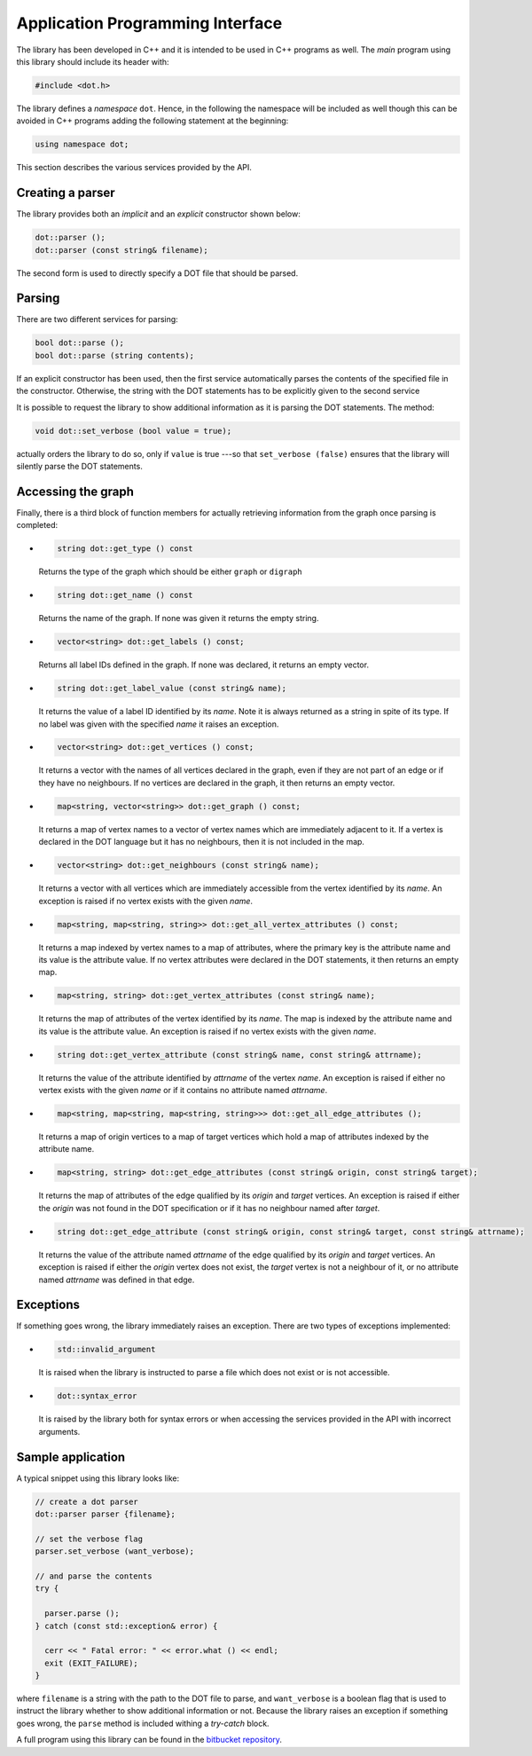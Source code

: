 ************************************
Application Programming Interface
************************************

The library has been developed in C++ and it is intended to be used in
C++ programs as well. The *main* program using this library should
include its header with:

.. code-block:: c++

   #include <dot.h>

The library defines a *namespace* ``dot``. Hence, in the following the
namespace will be included as well though this can be avoided in C++
programs adding the following statement at the beginning:

.. code-block:: c++

   using namespace dot;
   
This section describes the various services provided by the API.

==============================
Creating a parser
==============================

The library provides both an *implicit* and an *explicit* constructor
shown below:

.. code-block:: c++

   dot::parser ();
   dot::parser (const string& filename);

The second form is used to directly specify a DOT file that should be
parsed.

.. index::
   single: implicit constructor
   single: explicit constructor
   pair: constructor; implicit
   pair: constructor; explicit


==============================
Parsing
==============================

.. index::
   single: parsing

There are two different services for parsing:

.. code-block:: c++

   bool dot::parse ();
   bool dot::parse (string contents);

If an explicit constructor has been used, then the first service
automatically parses the contents of the specified file in the
constructor. Otherwise, the string with the DOT statements has to be
explicitly given to the second service

It is possible to request the library to show additional information
as it is parsing the DOT statements. The method:

.. code-block:: c++

   void dot::set_verbose (bool value = true);

actually orders the library to do so, only if ``value`` is true ---so
that ``set_verbose (false)`` ensures that the library will silently
parse the DOT statements.


==============================
Accessing the graph
==============================

Finally, there is a third block of function members for actually
retrieving information from the graph once parsing is completed:

* .. code-block:: c++
		
     string dot::get_type () const

  Returns the type of the graph which should be either ``graph`` or ``digraph``
      
* .. code-block:: c++
		
     string dot::get_name () const

  Returns the name of the graph. If none was given it returns the empty string.

* .. code-block:: c++

     vector<string> dot::get_labels () const;

  Returns all label IDs defined in the graph. If none was declared, it
  returns an empty vector.

     
* .. code-block:: C++

     string dot::get_label_value (const string& name);

  It returns the value of a label ID identified by its *name*. Note it
  is always returned as a string in spite of its type. If no label was
  given with the specified *name* it raises an exception.
     
* .. code-block:: C++

     vector<string> dot::get_vertices () const;

  It returns a vector with the names of all vertices declared in the
  graph, even if they are not part of an edge or if they have no
  neighbours. If no vertices are declared in the graph, it then
  returns an empty vector.
     
* .. code-block:: c++

     map<string, vector<string>> dot::get_graph () const;

  It returns a map of vertex names to a vector of vertex names which
  are immediately adjacent to it. If a vertex is declared in the DOT
  language but it has no neighbours, then it is not included in the
  map.
     
* .. code-block:: c++

     vector<string> dot::get_neighbours (const string& name);

  It returns a vector with all vertices which are immediately
  accessible from the vertex identified by its *name*. An exception is
  raised if no vertex exists with the given *name*.
     
* .. code-block:: c++

     map<string, map<string, string>> dot::get_all_vertex_attributes () const;

  It returns a map indexed by vertex names to a map of attributes,
  where the primary key is the attribute name and its value is the
  attribute value. If no vertex attributes were declared in the DOT
  statements, it then returns an empty map.
     
* .. code-block:: c++

     map<string, string> dot::get_vertex_attributes (const string& name);

  It returns the map of attributes of the vertex identified by its
  *name*. The map is indexed by the attribute name and its value is
  the attribute value. An exception is raised if no vertex exists with
  the given *name*.
     
* .. code-block:: c++

     string dot::get_vertex_attribute (const string& name, const string& attrname);

  It returns the value of the attribute identified by *attrname* of
  the vertex *name*. An exception is raised if either no vertex exists
  with the given *name* or if it contains no attribute named
  *attrname*.
     
* .. code-block:: c++

     map<string, map<string, map<string, string>>> dot::get_all_edge_attributes ();

  It returns a map of origin vertices to a map of target vertices
  which hold a map of attributes indexed by the attribute name.
     
     
* .. code-block:: c++

     map<string, string> dot::get_edge_attributes (const string& origin, const string& target);

  It returns the map of attributes of the edge qualified by its
  *origin* and *target* vertices. An exception is raised if either the
  *origin* was not found in the DOT specification or if it has no
  neighbour named after *target*.
     
* .. code-block:: c++

     string dot::get_edge_attribute (const string& origin, const string& target, const string& attrname);

  It returns the value of the attribute named *attrname* of the edge
  qualified by its *origin* and *target* vertices. An exception is
  raised if either the *origin* vertex does not exist, the *target*
  vertex is not a neighbour of it, or no attribute named *attrname*
  was defined in that edge.


==============================
Exceptions
==============================

If something goes wrong, the library immediately raises an
exception. There are two types of exceptions implemented:

* .. code-block:: c++

     std::invalid_argument

  It is raised when the library is instructed to parse a file which
  does not exist or is not accessible.

* .. code-block:: c++

     dot::syntax_error

  It is raised by the library both for syntax errors or when accessing
  the services provided in the API with incorrect arguments.

==============================
Sample application
==============================

A typical snippet using this library looks like:

.. code-block:: c++

  // create a dot parser
  dot::parser parser {filename};

  // set the verbose flag
  parser.set_verbose (want_verbose);

  // and parse the contents
  try {
    
    parser.parse ();
  } catch (const std::exception& error) {

    cerr << " Fatal error: " << error.what () << endl;
    exit (EXIT_FAILURE);
  }  

where ``filename`` is a string with the path to the DOT file to parse,
and ``want_verbose`` is a boolean flag that is used to instruct the
library whether to show additional information or not. Because the
library raises an exception if something goes wrong, the ``parse``
method is included withing a *try-catch* block.

A full program using this library can be found in the `bitbucket
repository <https://bitbucket.org/clinares/dot-parser/>`_.
